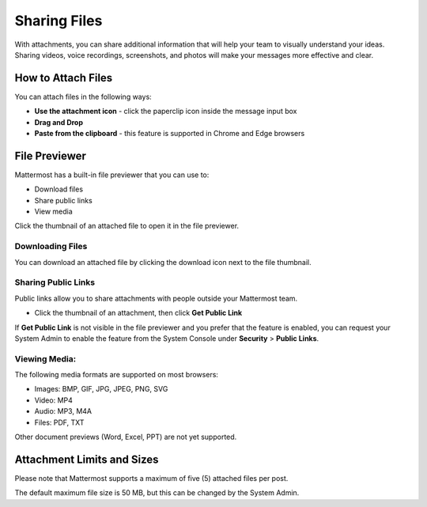 Sharing Files
===============

With attachments, you can share additional information that will help your 
team to visually understand your ideas. Sharing videos, voice recordings,
screenshots, and photos will make your messages more effective and clear.

How to Attach Files
------------------
You can attach files in the following ways:

-  **Use the attachment icon** - click the paperclip icon inside the message input box
-  **Drag and Drop**
-  **Paste from the clipboard** - this feature is supported in Chrome and Edge browsers

File Previewer
--------------
Mattermost has a built-in file previewer that you can use to:

-  Download files
-  Share public links
-  View media

Click the thumbnail of an attached file to open it in the file previewer.

Downloading Files
~~~~~~~~~~~~~~~~~
You can download an attached file by clicking the download icon next to the file 
thumbnail.

Sharing Public Links
~~~~~~~~~~~~~~~~~~~~
Public links allow you to share attachments with people outside your 
Mattermost team.

-  Click the thumbnail of an attachment, then click **Get Public Link**

.. Tip::
If **Get Public Link** is not visible in the file previewer
and you prefer that the feature is enabled, you can request your System 
Admin to enable the feature from the System Console under 
**Security** > **Public Links**.

Viewing Media:
~~~~~~~~~~~~~~~~~~~~~
The following media formats are supported on most browsers:

-  Images: BMP, GIF, JPG, JPEG, PNG, SVG
-  Video: MP4
-  Audio: MP3, M4A
-  Files: PDF, TXT

Other document previews (Word, Excel, PPT) are not yet supported.

Attachment Limits and Sizes
---------------------
Please note that Mattermost supports a maximum of five (5) attached 
files per post.

The default maximum file size is 50 MB, but this can be changed by the 
System Admin.
